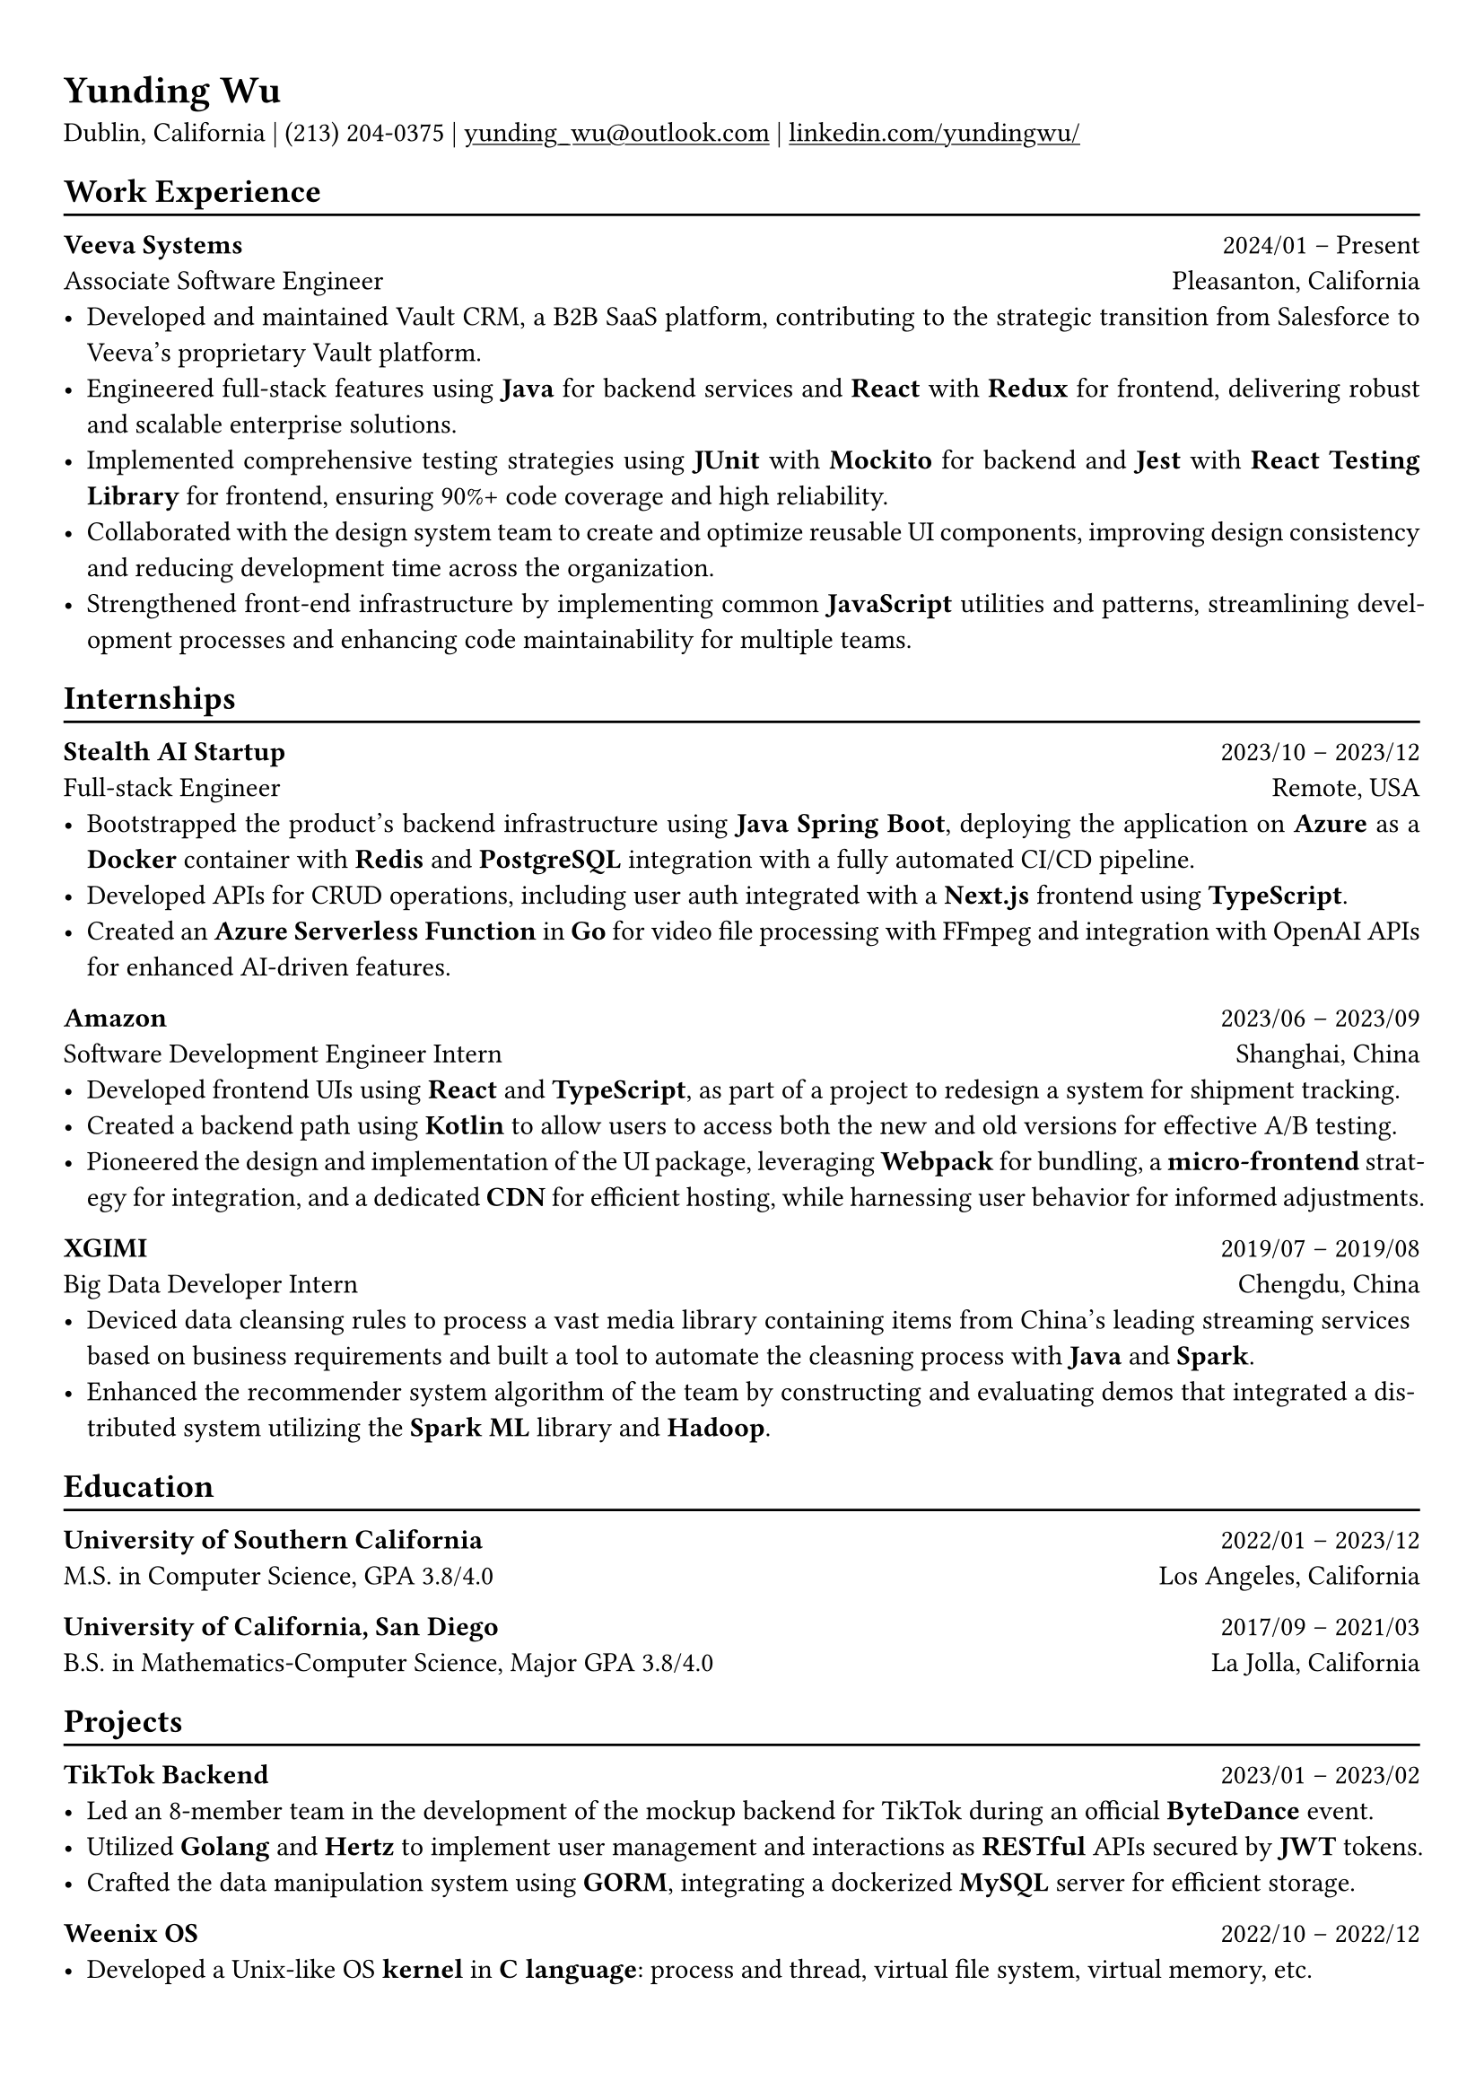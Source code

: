 #show heading: set text(font: "Linux Biolinum")

#show link: underline

// Uncomment the following lines to adjust the size of text
// The recommend resume text size is from `10pt` to `12pt`
#set text(
  size: 11pt,
)

// Feel free to change the margin below to best fit your own CV
#set page(
  margin: (x: 0.9cm, y: 1.1cm),
)

// For more customizable options, please refer to official reference: https://typst.app/docs/reference/

#set par(justify: true)

#let chiline() = {v(-3pt); line(length: 100%); v(-5pt)}
= Yunding Wu

Dublin, California | (213) 204‑0375 | #link("mailto:yunding_wu@outlook.com") | #link("https://www.linkedin.com/in/yundingwu/")[linkedin.com/yundingwu/]

== Work Experience
#chiline()

*Veeva Systems* #h(1fr) 2024/01 -- Present \
Associate Software Engineer #h(1fr) Pleasanton, California \
- Developed and maintained Vault CRM, a B2B SaaS platform, contributing to the strategic transition from Salesforce to Veeva's proprietary Vault platform.
- Engineered full-stack features using *Java* for backend services and *React* with *Redux* for frontend, delivering robust and scalable enterprise solutions.
- Implemented comprehensive testing strategies using *JUnit* with *Mockito* for backend and *Jest* with *React Testing Library* for frontend, ensuring 90%+ code coverage and high reliability.
- Collaborated with the design system team to create and optimize reusable UI components, improving design consistency and reducing development time across the organization.
- Strengthened front-end infrastructure by implementing common *JavaScript* utilities and patterns, streamlining development processes and enhancing code maintainability for multiple teams.


== Internships
#chiline()

*Stealth AI Startup* #h(1fr) 2023/10 -- 2023/12 \
Full-stack Engineer #h(1fr) Remote, USA
- Bootstrapped the product's backend infrastructure using *Java Spring Boot*, deploying the application on *Azure* as a *Docker* container with *Redis* and *PostgreSQL* integration with a fully automated CI/CD pipeline.
- Developed APIs for CRUD operations, including user auth integrated with a *Next.js* frontend using *TypeScript*.
- Created an *Azure Serverless Function* in *Go* for video file processing with FFmpeg and integration with OpenAI APIs for enhanced AI-driven features.

*Amazon* #h(1fr) 2023/06 -- 2023/09 \
Software Development Engineer Intern #h(1fr) Shanghai, China \
- Developed frontend UIs using *React* and *TypeScript*, as part of a project to redesign a system for shipment tracking.
- Created a backend path using *Kotlin* to allow users to access both the new and old versions for effective A/B testing.
- Pioneered the design and implementation of the UI package, leveraging *Webpack* for bundling, a *micro-frontend* strategy for integration, and a dedicated *CDN* for efficient hosting, while harnessing user behavior for informed adjustments.

*XGIMI* #h(1fr) 2019/07 -- 2019/08 \
Big Data Developer Intern #h(1fr) Chengdu, China \
- Deviced data cleansing rules to process a vast media library containing items from China's leading streaming services based on business requirements and built a tool to automate the cleasning process with *Java* and *Spark*.
- Enhanced the recommender system algorithm of the team by constructing and evaluating demos that integrated a distributed system utilizing the *Spark ML* library and *Hadoop*.

== Education
#chiline()

*University of Southern California* #h(1fr) 2022/01 -- 2023/12 \
M.S. in Computer Science, GPA 3.8/4.0 #h(1fr) Los Angeles, California \

*University of California, San Diego* #h(1fr) 2017/09 -- 2021/03 \
B.S. in Mathematics-Computer Science, Major GPA 3.8/4.0 #h(1fr) La Jolla, California \

== Projects
#chiline()

*TikTok Backend* #h(1fr) 2023/01 -- 2023/02 \
- Led an 8-member team in the development of the mockup backend for TikTok during an official *ByteDance* event.
- Utilized *Golang* and *Hertz* to implement user management and interactions as *RESTful* APIs secured by *JWT* tokens.
- Crafted the data manipulation system using *GORM*, integrating a dockerized *MySQL* server for efficient storage.

*Weenix OS* #h(1fr) 2022/10 -- 2022/12
- Developed a Unix-like OS *kernel* in *C language*: process and thread, virtual file system, virtual memory, etc.